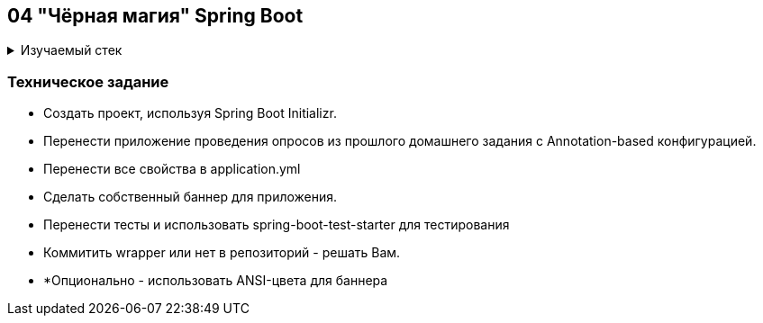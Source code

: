 == 04 "Чёрная магия" Spring Boot

+++ <details><summary> +++
Изучаемый стек
+++ </summary><div> +++

- Spring Boot 2
- JUnit 5

- Libraries:

    lombok        code generator
    opencsv       csv to object mapper

+++ </div></details> +++

=== Техническое задание

- Создать проект, используя Spring Boot Initializr.
- Перенести приложение проведения опросов из прошлого домашнего задания с Annotation-based конфигурацией.
- Перенести все свойства в application.yml
- Сделать собственный баннер для приложения.
- Перенести тесты и использовать spring-boot-test-starter для тестирования
- Коммитить wrapper или нет в репозиторий - решать Вам.
- *Опционально - использовать ANSI-цвета для баннера
